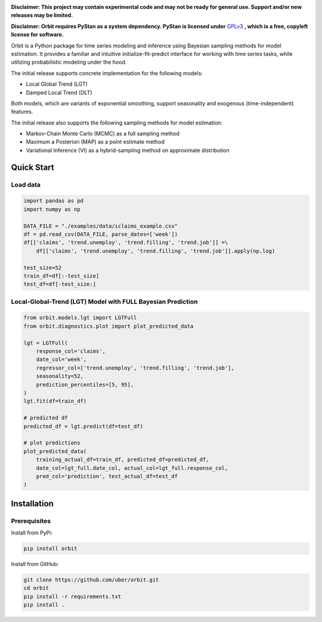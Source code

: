 .. image:: docs/img/orbit-icon.png
    :width: 450

**Disclaimer: This project may contain experimental code and may not be
ready for general use. Support and/or new releases may be limited.**

**Disclaimer: Orbit requires PyStan as a system dependency. PyStan is
licensed under** `GPLv3 <https://www.gnu.org/licenses/gpl-3.0.html>`__ **,
which is a free, copyleft license for software.**

Orbit is a Python package for time series modeling and inference
using Bayesian sampling methods for model estimation. It provides a
familiar and intuitive initialize-fit-predict interface for working with
time series tasks, while utilizing probabilistic modeling under
the hood.

The initial release supports concrete implementation for the following
models:

-  Local Global Trend (LGT)
-  Damped Local Trend (DLT)

Both models, which are variants of exponential smoothing, support
seasonality and exogenous (time-independent) features.

The initial release also supports the following sampling methods for
model estimation:

-  Markov-Chain Monte Carlo (MCMC) as a full sampling method
-  Maximum a Posteriori (MAP) as a point estimate method
-  Variational Inference (VI) as a hybrid-sampling method on approximate
   distribution


Quick Start
===========

Load data
---------

.. code:: python

    import pandas as pd
    import numpy as np

    DATA_FILE = "./examples/data/iclaims_example.csv"
    df = pd.read_csv(DATA_FILE, parse_dates=['week'])
    df[['claims', 'trend.unemploy', 'trend.filling', 'trend.job']] =\
        df[['claims', 'trend.unemploy', 'trend.filling', 'trend.job']].apply(np.log)

    test_size=52
    train_df=df[:-test_size]
    test_df=df[-test_size:]

Local-Global-Trend (LGT) Model with FULL Bayesian Prediction
------------------------------------------------------------

.. code:: python

    from orbit.models.lgt import LGTFull
    from orbit.diagnostics.plot import plot_predicted_data

    lgt = LGTFull(
        response_col='claims',
        date_col='week',
        regressor_col=['trend.unemploy', 'trend.filling', 'trend.job'],
        seasonality=52,
        prediction_percentiles=[5, 95],
    )
    lgt.fit(df=train_df)

    # predicted df
    predicted_df = lgt.predict(df=test_df)

    # plot predictions
    plot_predicted_data(
        training_actual_df=train_df, predicted_df=predicted_df,
        date_col=lgt_full.date_col, actual_col=lgt_full.response_col,
        pred_col='prediction', test_actual_df=test_df
    )

.. image:: docs/img/lgt-mcmc-pred.png


Installation
============

Prerequisites
-------------

Install from PyPi:

.. code:: bash

    pip install orbit

Install from GitHub:

.. code:: bash

    git clone https://github.com/uber/orbit.git
    cd orbit
    pip install -r requirements.txt
    pip install .

